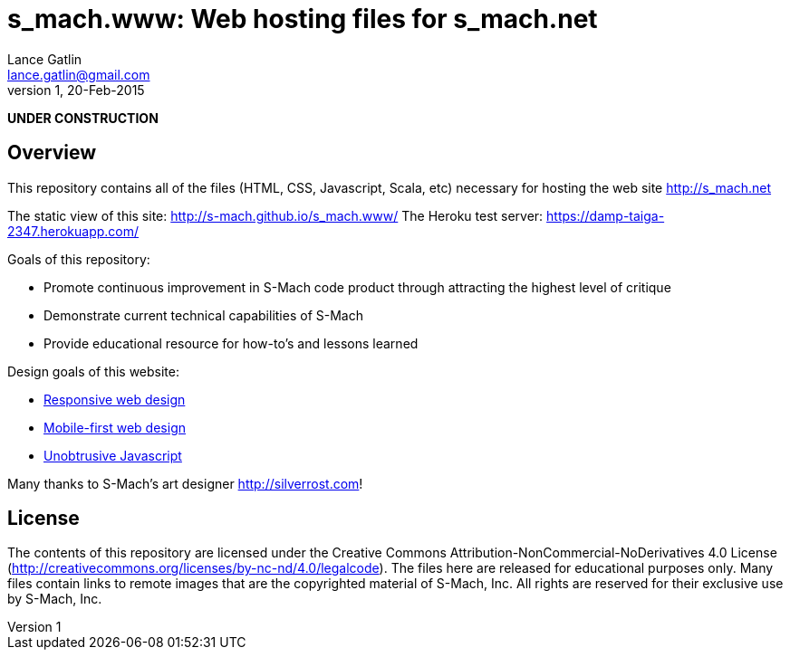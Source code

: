 = s_mach.www: Web hosting files for s_mach.net
Lance Gatlin <lance.gatlin@gmail.com>
v1,20-Feb-2015
:blogpost-status: unpublished
:blogpost-categories: s_mach, scala

*UNDER CONSTRUCTION*

== Overview
This repository contains all of the files (HTML, CSS, Javascript, Scala, etc)
necessary for hosting the web site http://s_mach.net


The static view of this site: http://s-mach.github.io/s_mach.www/
The Heroku test server: https://damp-taiga-2347.herokuapp.com/

.Goals of this repository:
* Promote continuous improvement in S-Mach code product through attracting the
highest level of critique
* Demonstrate current technical capabilities of S-Mach
* Provide educational resource for how-to's and lessons learned

.Design goals of this website:
* link:http://en.wikipedia.org/wiki/Responsive_web_design[Responsive web design]
* link:http://designshack.net/articles/css/mobilefirst/[Mobile-first web design]
* link:http://en.wikipedia.org/wiki/Unobtrusive_JavaScript[Unobtrusive Javascript]

Many thanks to S-Mach's art designer http://silverrost.com!

== License

The contents of this repository are licensed under the Creative Commons
Attribution-NonCommercial-NoDerivatives 4.0 License
(http://creativecommons.org/licenses/by-nc-nd/4.0/legalcode). The files here are
released for educational purposes only. Many files contain links to remote
images that are the copyrighted material of S-Mach, Inc. All rights are reserved
for their exclusive use by S-Mach, Inc.
